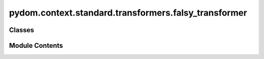 pydom.context.standard.transformers.falsy_transformer
=====================================================

.. py:module:: pydom.context.standard.transformers.falsy_transformer


Classes
-------

.. autoapisummary::

   pydom.context.standard.transformers.falsy_transformer.FalsyTransformer


Module Contents
---------------

.. py:class:: FalsyTransformer

   Bases: :py:obj:`pydom.context.transformers.PropertyTransformer`


   Helper class that provides a standard way to create an ABC using
   inheritance.


   .. py:method:: match(_, prop_value) -> bool


   .. py:method:: transform(prop_name, _, element)


